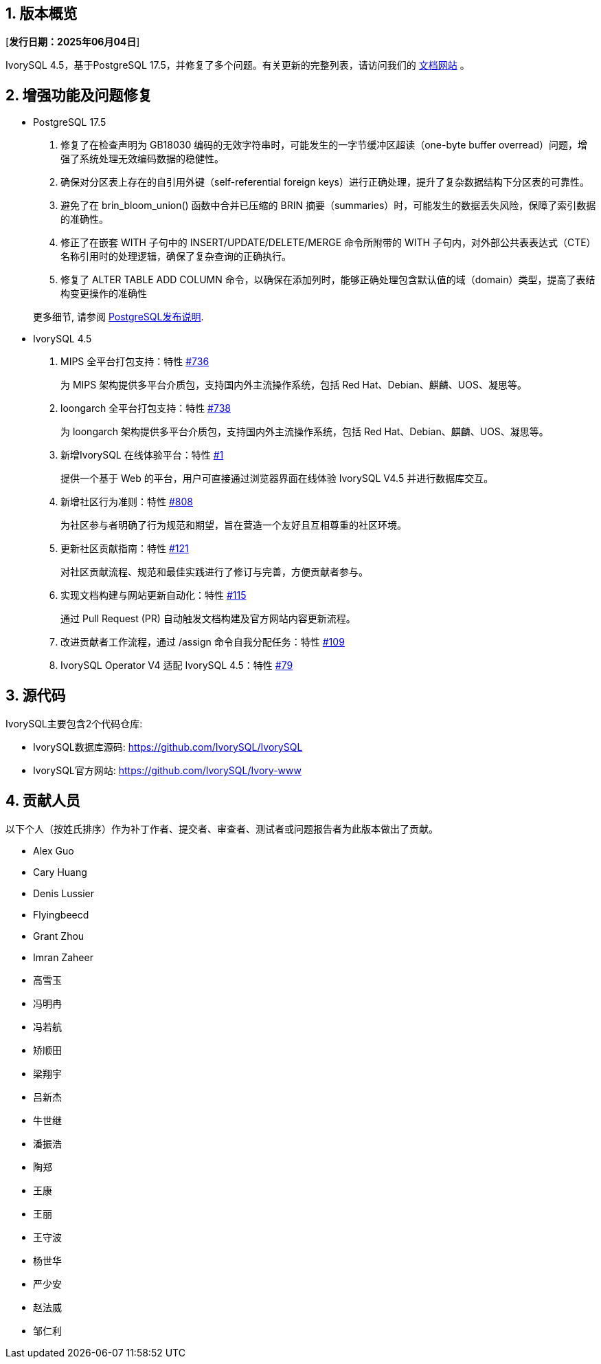 :sectnums:
:sectnumlevels: 5


== 版本概览

[**发行日期：2025年06月04日**]


IvorySQL 4.5，基于PostgreSQL 17.5，并修复了多个问题。有关更新的完整列表，请访问我们的 https://docs.ivorysql.org/[文档网站] 。

== 增强功能及问题修复

- PostgreSQL 17.5

1. 修复了在检查声明为 GB18030 编码的无效字符串时，可能发生的一字节缓冲区超读（one-byte buffer overread）问题，增强了系统处理无效编码数据的稳健性。
2. 确保对分区表上存在的自引用外键（self-referential foreign keys）进行正确处理，提升了复杂数据结构下分区表的可靠性。
3. 避免了在 brin_bloom_union() 函数中合并已压缩的 BRIN 摘要（summaries）时，可能发生的数据丢失风险，保障了索引数据的准确性。
4. 修正了在嵌套 WITH 子句中的 INSERT/UPDATE/DELETE/MERGE 命令所附带的 WITH 子句内，对外部公共表表达式（CTE）名称引用时的处理逻辑，确保了复杂查询的正确执行。
5. 修复了 ALTER TABLE ADD COLUMN 命令，以确保在添加列时，能够正确处理包含默认值的域（domain）类型，提高了表结构变更操作的准确性

+

更多细节, 请参阅 https://www.postgresql.org/docs/release/17.5/[PostgreSQL发布说明].

- IvorySQL 4.5

1. MIPS 全平台打包支持：特性 https://github.com/IvorySQL/IvorySQL/issues/736[#736]
+
为 MIPS 架构提供多平台介质包，支持国内外主流操作系统，包括 Red Hat、Debian、麒麟、UOS、凝思等。

2. loongarch 全平台打包支持：特性 https://github.com/IvorySQL/IvorySQL/issues/738[#738]
+
为 loongarch 架构提供多平台介质包，支持国内外主流操作系统，包括 Red Hat、Debian、麒麟、UOS、凝思等。

3. 新增IvorySQL 在线体验平台：特性 https://github.com/IvorySQL/ivorysql-wasm/issues/1[#1]
+
提供一个基于 Web 的平台，用户可直接通过浏览器界面在线体验 IvorySQL V4.5 并进行数据库交互。

4. 新增社区行为准则：特性  https://github.com/IvorySQL/IvorySQL/issues/808[#808]
+
为社区参与者明确了行为规范和期望，旨在营造一个友好且互相尊重的社区环境。

5. 更新社区贡献指南：特性 https://github.com/IvorySQL/ivorysql_docs/pull/121[#121]
+
对社区贡献流程、规范和最佳实践进行了修订与完善，方便贡献者参与。

6. 实现文档构建与网站更新自动化：特性 https://github.com/IvorySQL/ivorysql_docs/issues/115[#115]
+
通过 Pull Request (PR) 自动触发文档构建及官方网站内容更新流程。

7. 改进贡献者工作流程，通过 /assign 命令自我分配任务：特性 https://github.com/IvorySQL/ivorysql_docs/issues/109[#109]

8. IvorySQL Operator V4 适配 IvorySQL 4.5：特性 https://github.com/IvorySQL/ivory-operator/pull/79[#79]

== 源代码

IvorySQL主要包含2个代码仓库:

* IvorySQL数据库源码: https://github.com/IvorySQL/IvorySQL
* IvorySQL官方网站: https://github.com/IvorySQL/Ivory-www

== 贡献人员
以下个人（按姓氏排序）作为补丁作者、提交者、审查者、测试者或问题报告者为此版本做出了贡献。

- Alex Guo
- Cary Huang
- Denis Lussier
- Flyingbeecd
- Grant Zhou
- Imran Zaheer
- 高雪玉
- 冯明冉
- 冯若航
- 矫顺田
- 梁翔宇
- 吕新杰
- 牛世继
- 潘振浩
- 陶郑
- 王康
- 王丽
- 王守波
- 杨世华
- 严少安
- 赵法威
- 邹仁利